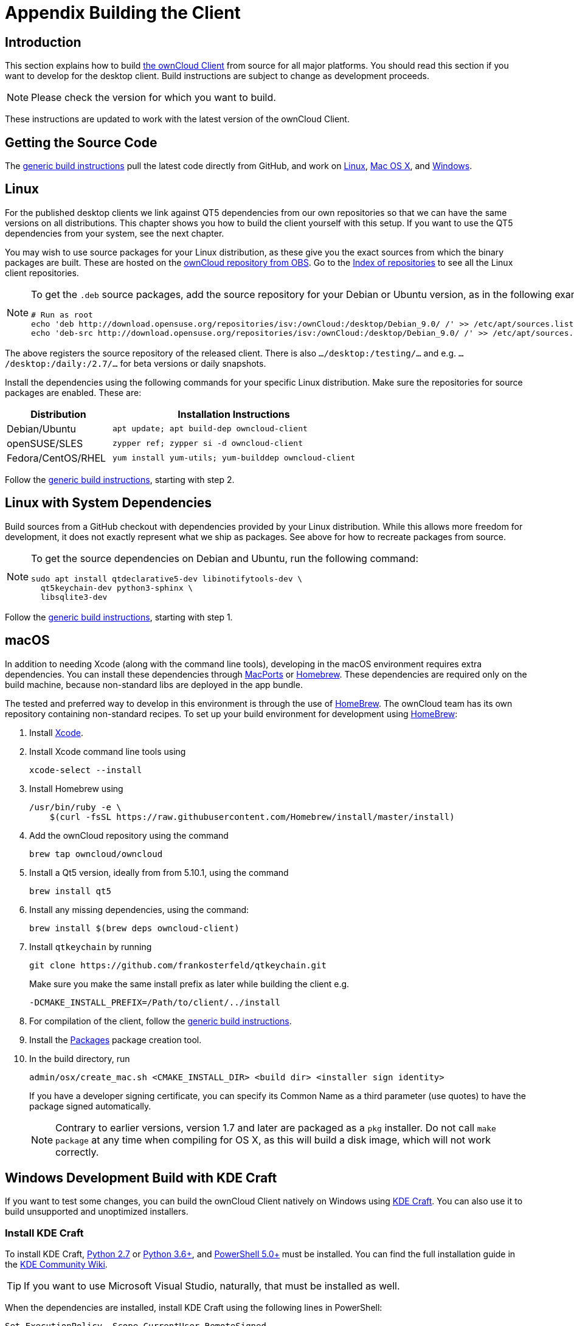 = Appendix Building the Client
:kde-craft-url: https://community.kde.org/Craft
:kde-craft-build-from-source-url: https://community.kde.org/Guidelines_and_HOWTOs/Build_from_source/Windows
:install-powershell-url: https://docs.microsoft.com/en-us/powershell/scripting/install/installing-windows-powershell?view=powershell-6
:python-2_7-url: https://www.python.org/download/releases/2.7/
:python-3_6-url: https://www.python.org/downloads/release/python-360/
:ms-visual-studio-2019-url: https://visualstudio.microsoft.com/en/downloads/
:mingw-w64-url: https://mingw-w64.org/doku.php
:cmake-url: http://www.cmake.org/download
:git-url: http://git-scm.com
:qt-download-url: http://www.qt.io/download
:openssl-windows-build-url: http://slproweb.com/products/Win32OpenSSL.html
:qtkeychain-url: https://github.com/frankosterfeld/qtkeychain
:page-aliases: building.adoc

== Introduction

This section explains how to build link:https://owncloud.org/download/#owncloud-desktop-client[the ownCloud Client] from source for all major platforms.
You should read this section if you want to develop for the desktop client.
Build instructions are subject to change as development proceeds.

NOTE: Please check the version for which you want to build.

These instructions are updated to work with the latest version of the ownCloud Client.

== Getting the Source Code

The
xref:generic-build-instructions[generic build instructions]
pull the latest code directly from GitHub, and work on
xref:linux[Linux], xref:macos[Mac OS X], and 
xref:windows-development-build-with-kde-craft[Windows].

== Linux

For the published desktop clients we link against QT5 dependencies from our own repositories so that we can have the same versions on all distributions. This chapter shows you how to build the client yourself with this setup. If you want to use the QT5 dependencies from your system, see the next chapter.

You may wish to use source packages for your Linux distribution, as these give you the exact sources from which the binary packages are built. These are hosted on the 
http://software.opensuse.org/download/package?project=isv:ownCloud:desktop&package=owncloud-client[ownCloud repository from OBS].
Go to the http://download.opensuse.org/repositories/isv:/ownCloud:/desktop/[Index of repositories] to see all the Linux client repositories.

[NOTE]
====
To get the `.deb` source packages, add the source repository for your Debian or Ubuntu version, as in the following example for Debian 9:

[source,console]
----
# Run as root
echo 'deb http://download.opensuse.org/repositories/isv:/ownCloud:/desktop/Debian_9.0/ /' >> /etc/apt/sources.list.d/owncloud-client.list
echo 'deb-src http://download.opensuse.org/repositories/isv:/ownCloud:/desktop/Debian_9.0/ /' >> /etc/apt/sources.list.d/owncloud-client.list
----
====

The above registers the source repository of the released client. There is also `.../desktop:/testing/...` and e.g. `.../desktop:/daily:/2.7/...` for beta versions or daily snapshots.


Install the dependencies using the following commands for your specific Linux distribution. Make sure the repositories for source packages are enabled. These are:

[cols="30%,70%",options="header"]
|===
| Distribution | Installation Instructions
| Debian/Ubuntu | `apt update; apt build-dep owncloud-client`
| openSUSE/SLES | `zypper ref; zypper si -d owncloud-client`
| Fedora/CentOS/RHEL | `yum install yum-utils; yum-builddep owncloud-client`
|===

Follow the xref:generic-build-instructions[generic build instructions], starting with step 2.

== Linux with System Dependencies

Build sources from a GitHub checkout with dependencies provided by your Linux distribution. While this allows more freedom for development, it does not exactly represent what we ship as packages. See above for how to recreate packages from source.

[NOTE]
====
To get the source dependencies on Debian and Ubuntu, run the following command:

[source,console]
----
sudo apt install qtdeclarative5-dev libinotifytools-dev \
  qt5keychain-dev python3-sphinx \
  libsqlite3-dev
----
====

Follow the xref:generic-build-instructions[generic build instructions], starting with step 1.

== macOS

In addition to needing Xcode (along with the command line tools), developing in the macOS environment requires extra dependencies. You can install these dependencies through
http://www.macports.org[MacPorts] or http://mxcl.github.com/homebrew/[Homebrew].
These dependencies are required only on the build machine, because non-standard libs are deployed in the app bundle.

The tested and preferred way to develop in this environment is through the use of http://mxcl.github.com/homebrew/[HomeBrew].
The ownCloud team has its own repository containing non-standard recipes. To set up your build environment for development using
http://mxcl.github.com/homebrew/[HomeBrew]:

. Install https://developer.apple.com/xcode[Xcode].
. Install Xcode command line tools using
+
[source,console]
----
xcode-select --install
----
. Install Homebrew using
+
[source,console]
----
/usr/bin/ruby -e \
    $(curl -fsSL https://raw.githubusercontent.com/Homebrew/install/master/install)
----
. Add the ownCloud repository using the command 
+
[source,console]
----
brew tap owncloud/owncloud
----
. Install a Qt5 version, ideally from from 5.10.1, using the command
+
[source,console]
----
brew install qt5
----
. Install any missing dependencies, using the command:
+
[source,console]
----
brew install $(brew deps owncloud-client)
----
. Install `qtkeychain` by running
+
[source,console]
----
git clone https://github.com/frankosterfeld/qtkeychain.git
----
Make sure you make the same install prefix as later while building the client e.g.
+
[source,console]
----
-DCMAKE_INSTALL_PREFIX=/Path/to/client/../install
----
. For compilation of the client, follow the xref:generic-build-instructions[generic build instructions].
. Install the http://s.sudre.free.fr/Software/Packages/about.html[Packages] package creation tool.
. In the build directory, run
+
[source,console]
----
admin/osx/create_mac.sh <CMAKE_INSTALL_DIR> <build dir> <installer sign identity>
----
+
If you have a developer signing certificate, you can specify its Common Name as a third parameter (use quotes) to have the package signed automatically.
+
[NOTE]
====
Contrary to earlier versions, version 1.7 and later are packaged as a `pkg` installer.
Do not call `make package` at any time when compiling for OS X, as this will build a disk image, which will not work correctly.
====

== Windows Development Build with KDE Craft

If you want to test some changes, you can build the ownCloud Client natively on Windows using {kde-craft-url}[KDE Craft].
You can also use it to build unsupported and unoptimized installers.

=== Install KDE Craft

To install KDE Craft, {python-2_7-url}[Python 2.7] or {python-3_6-url}[Python 3.6+], and {install-powershell-url}[PowerShell 5.0+] must be installed.
You can find the full installation guide in the {kde-craft-build-from-source-url}[KDE Community Wiki].

TIP: If you want to use Microsoft Visual Studio, naturally, that must be installed as well.

When the dependencies are installed, install KDE Craft using the following lines in PowerShell:

[source,powershell]
----
Set-ExecutionPolicy -Scope CurrentUser RemoteSigned
iex ((new-object net.webclient).DownloadString('https://raw.githubusercontent.com/KDE/craft/master/setup/install_craft.ps1'))
----

The first command allows running scripts from remote sources. The second command starts installing KDE Craft. You are asked where you want to put the main folder, called `CraftRoot`, which will contain all source, build, and install folders. Please chose a disk with sufficient free space. 

Last but not least, you need to chose the compiler you want to use. The official builds only supports {ms-visual-studio-2019-url}[Microsoft Visual Studio 2019]. However, if you're feeling adventurous, you can also try to use {mingw-w64-url}[Mingw-w64]. In contrast to Visual Studio, which you need to install in advance, KDE Craft can install `Mingw-w64` for you.

TIP: Unless you need 32bit builds, you should stick to the default of x64 builds.

=== Setup KDE Craft

After you install KDE Craft, there are two steps left before the ownCloud Client can be compiled.
These are:

. xref:launch-the-kde-craft-environment[Launch the KDE Craft Environment]
. xref:build-the-client[Build the Client]

==== Launch the KDE Craft Environment

To launch the KDE Craft environment, you need to run the following command in PowerShell.
This provides you with a shell with all the environment variables set that you need to work with KDE Craft.

[source,powershell]
----
C:\CraftRoot\craft\craftenv.ps1
----

TIP: This needs to be done every time you want to work with Craft.

NOTE: We're assuming that you installed KDE Craft in the default path of `C:\CraftRoot`. If you have installed it somewhere else, please adjust the path as necessary.

==== Setup the ownCloud repository

The last step before we can begin, is adding the ownCloud repository. It provides you with additional dependencies and tools, which are not available from the standard KDE repository.

[source,powershell]
----
craft --add-blueprint-repository https://github.com/owncloud/craft-blueprints-owncloud.git
----

TIP: You only need to do this once.

==== Build The Client

Finally we can build the client with the following command:

[source,powershell]
----
craft owncloud-client
----

This installs all required dependencies and builds the ownCloud Client from the `master` git branch. If you want to build a different branch, first install all dependencies and then clone the source code from git, like this:

[source,powershell]
----
craft --install-deps owncloud-client
craft --fetch owncloud-client
----

You can find the git checkout in `C:\CraftRoot\downloads\git\owncloud\owncloud-client`. There you can use the usual git commands to switch branches and remotes, e.g., to build the `{latest-desktop-version}` stable branch you can use craft with --set version parameter:

[source,powershell,subs="attributes+"]
----
git checkout {latest-desktop-version}
craft --set version={latest-desktop-version} owncloud-client
----

Afterwards you can build the client like this:

[source,powershell]
----
craft --configure --make --install
craft owncloud-client
----

==== Run the Client

Neither `craft owncloud-client` nor `craft --configure --make --install` make the ownCloud Client available in your PATH, they only install to the so-called image directory.  This is so KDE Craft knows which files belong to which package. In order to run the client, you first need to merge the image directory to the regular KDE Craft root (`C:\CraftRoot`). Afterwards, you can run `owncloud.exe` from your shell.

[source,powershell]
----
craft --qmerge owncloud-client
owncloud.exe
----

==== Package the Client (Unsupported)

Although this is not officially supported, it is, generally, possible to build an installer with:

[source,powershell]
----
craft nsis
craft --package owncloud-client
----

Now you should have a file called: `owncloud-client-master-$\{COMMIT_HASH\}-windows-$\{COMPILER\}.exe` in `C:\CraftRoot\tmp`.

[NOTE]
====
This is not supported, optimised, nor regularly tested! Fully supported Windows installers are currently only provided by xref:compiling-via-ownbrander[ownBrander].
====

== Generic Build Instructions

To build the most up-to-date version of the client:

. Clone the latest versions of the client from http://git-scm.com[Git] as follows:
+
[source,console]
----
git clone git://github.com/owncloud/client.git
cd client
# master this default, but you can also check out a tag like v2.5.4
git checkout master
git submodule init
git submodule update
----

[start=2]
. Create the build directory:
+
[source,console]
----
mkdir client-build
cd client-build
----

[start=3]
. Configure the client build:
+
[source,console]
----
cmake -DCMAKE_PREFIX_PATH=/opt/ownCloud/qt-5.12.4 -DCMAKE_INSTALL_PREFIX=/Users/path/to/client/../install/ ..
----
+
For Linux builds (using QT5 libraries via build-dep) a typical setting is 
+
[source,console]
----
-DCMAKE_PREFIX_PATH=/opt/ownCloud/qt-5.12.4/
----
+
However, the version number may vary. For Linux builds using system dependencies `-DCMAKE_PREFIX_PATH` is not needed. You must use absolute paths for the `include` and `library` directories.
+
On Mac OS X, you need to specify `-DCMAKE_INSTALL_PREFIX=target`, where `target` is a private location, i.e. in parallel to your build dir by specifying `../install`.
+
qtkeychain must be compiled with the same prefix e.g., 
+
[source,console]
----
-DCMAKE_INSTALL_PREFIX=/Users/path/to/client/../install/
----

[start=4]
. Call
+
[source,console]
----
make
----
+
The ownCloud binary will appear in the `bin` directory.

[start=5]
. (Optional) Call `make install` to install the client to the `/usr/local/bin` directory (or as per CMAKE_INSTALL_PREFIX). +
The following are known CMake parameters:

* `QTKEYCHAIN_LIBRARY=/path/to/qtkeychain.dylib -DQTKEYCHAIN_INCLUDE_DIR=/path/to/qtkeychain/`
  Used for stored credentials. When compiling with Qt5, the library is
  called `qt5keychain.dylib.` You need to compile QtKeychain with the
  same Qt version. If you install QtKeychain into the CMAKE_PREFIX_PATH
  then you don’t need to specify the path manually.
* `WITH_DOC=TRUE`: Creates doc and man pages through running `make`; also adds install statements, providing the ability to install using `make install`.
* `CMAKE_PREFIX_PATH=/path/to/Qt5.12.4/5.12.4/yourarch/lib/cmake/`: Builds using that Qt version.
* `CMAKE_INSTALL_PREFIX=path`: Set an install prefix. This is mandatory on Mac OS.
+
. *Optional:* Run a client that was installed in a custom CMAKE_INSTALL_PREFIX may not pick up the correct libraries automatically. You can use LD_LIBRARY_PATH to help finding the libraries like this:
+
[source,console]
----
LD_LIBRARY_PATH=/opt/ownCloud/qt-5.12.4/lib/x86_64-linux-gnu/:/Users/path/to/client/../install/lib/x86_64-linux-gnu/ /Users/path/to/client/../install/bin/owncloud
----

== Compiling via ownBrander

If you don’t want to go through the trouble of doing all the compile work manually, you can use
https://doc.owncloud.com/branded_clients/[ownBrander] to create installer images for all platforms.
